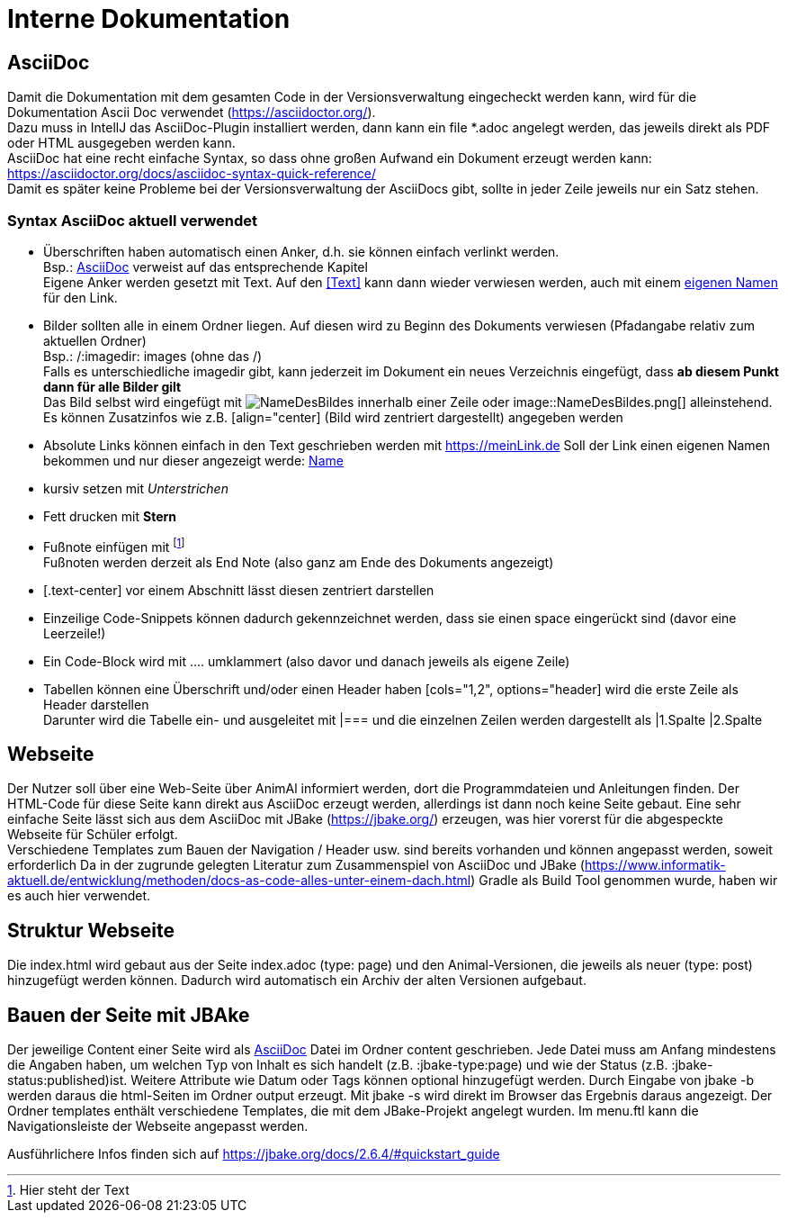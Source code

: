 = Interne Dokumentation

== AsciiDoc

Damit die Dokumentation mit dem gesamten Code in der Versionsverwaltung eingecheckt werden kann, wird für die Dokumentation Ascii Doc verwendet (https://asciidoctor.org/). +
Dazu muss in IntellJ das AsciiDoc-Plugin installiert werden, dann kann ein file *.adoc angelegt werden, das jeweils direkt als PDF oder HTML ausgegeben werden kann. +
AsciiDoc hat eine recht einfache Syntax, so dass ohne großen Aufwand ein Dokument erzeugt werden kann:
https://asciidoctor.org/docs/asciidoc-syntax-quick-reference/ +
Damit es später keine Probleme bei der Versionsverwaltung der AsciiDocs gibt, sollte in jeder Zeile jeweils nur ein Satz stehen.

=== Syntax AsciiDoc aktuell verwendet

* Überschriften haben automatisch einen Anker, d.h. sie können einfach verlinkt werden. +
Bsp.: <<AsciiDoc>> verweist auf das entsprechende Kapitel +
Eigene Anker werden gesetzt mit [[Anker]]Text.
Auf den <<Text>> kann dann wieder verwiesen werden, auch mit einem <<Text,eigenen Namen>> für den Link.
* Bilder sollten alle in einem Ordner liegen.
Auf diesen wird zu Beginn des Dokuments verwiesen (Pfadangabe relativ zum aktuellen Ordner) +
Bsp.: /:imagedir: images (ohne das /) +
Falls es unterschiedliche imagedir gibt, kann jederzeit im Dokument ein neues Verzeichnis eingefügt, dass *ab diesem Punkt dann für alle Bilder gilt* +
Das Bild selbst wird eingefügt mit image:NameDesBildes.jpg[] innerhalb einer Zeile oder image::NameDesBildes.png[] alleinstehend.
Es können Zusatzinfos wie z.B. [align="center] (Bild wird zentriert dargestellt) angegeben werden
* Absolute Links können einfach in den Text geschrieben werden mit https://meinLink.de
Soll der Link einen eigenen Namen bekommen und nur dieser angezeigt werde: https://meinLink.de[Name]
* kursiv setzen mit _Unterstrichen_
* Fett drucken mit *Stern*
* Fußnote einfügen mit footnote:[Hier steht der Text] +
Fußnoten werden derzeit als End Note (also ganz am Ende des Dokuments angezeigt)
* [.text-center] vor einem Abschnitt lässt diesen zentriert darstellen
* Einzeilige Code-Snippets können dadurch gekennzeichnet werden, dass sie einen space eingerückt sind (davor eine Leerzeile!)
* Ein Code-Block wird mit .... umklammert (also davor und danach jeweils als eigene Zeile)
* Tabellen können eine Überschrift und/oder einen Header haben [cols="1,2", options="header] wird die erste Zeile als Header darstellen +
Darunter wird die Tabelle ein- und ausgeleitet mit |=== und die einzelnen Zeilen werden dargestellt als |1.Spalte |2.Spalte


== Webseite

Der Nutzer soll über eine Web-Seite über AnimAl informiert werden, dort die Programmdateien und Anleitungen finden.
Der HTML-Code für diese Seite kann direkt aus AsciiDoc erzeugt werden, allerdings ist dann noch keine Seite gebaut.
Eine sehr einfache Seite lässt sich aus dem AsciiDoc mit JBake (https://jbake.org/) erzeugen, was hier vorerst für die abgespeckte Webseite für Schüler erfolgt. +
Verschiedene Templates zum Bauen der Navigation / Header usw. sind bereits vorhanden und können angepasst werden, soweit erforderlich
Da in der zugrunde gelegten Literatur zum Zusammenspiel von AsciiDoc und JBake (https://www.informatik-aktuell.de/entwicklung/methoden/docs-as-code-alles-unter-einem-dach.html) Gradle als Build Tool genommen wurde, haben wir es auch hier verwendet.

== Struktur Webseite

Die index.html wird gebaut aus der Seite index.adoc (type: page) und den Animal-Versionen, die jeweils als neuer (type: post) hinzugefügt werden können.
Dadurch wird automatisch ein Archiv der alten Versionen aufgebaut.

== Bauen der Seite mit JBAke

Der jeweilige Content einer Seite wird als <<AsciiDoc>> Datei im Ordner content geschrieben.
Jede Datei muss am Anfang mindestens die Angaben haben, um welchen Typ von Inhalt es sich handelt (z.B. :jbake-type:page) und wie der Status (z.B. :jbake-status:published)ist.
Weitere Attribute wie Datum oder Tags können optional hinzugefügt werden.
Durch Eingabe von jbake -b werden daraus die html-Seiten im Ordner output erzeugt.
Mit jbake -s wird direkt im Browser das Ergebnis daraus angezeigt.
Der Ordner templates enthält verschiedene Templates, die mit dem JBake-Projekt angelegt wurden.
Im menu.ftl kann die Navigationsleiste der Webseite angepasst werden.

Ausführlichere Infos finden sich auf https://jbake.org/docs/2.6.4/#quickstart_guide
 